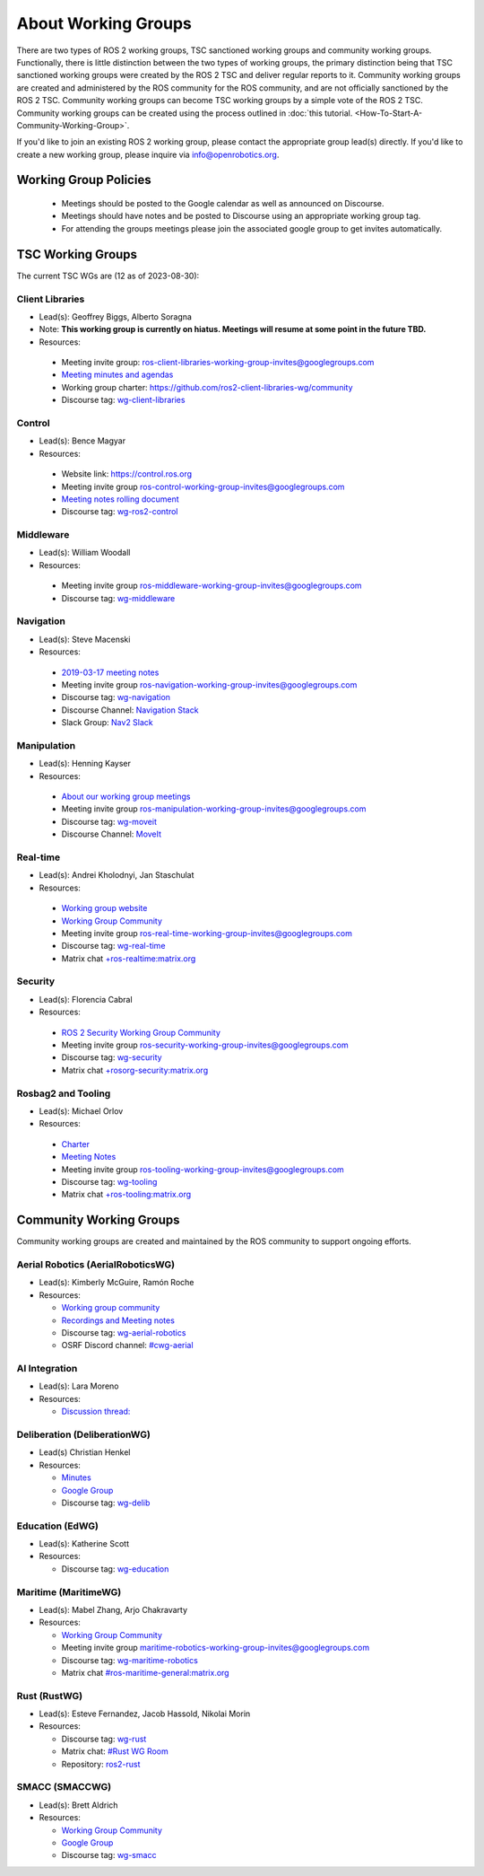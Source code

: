 About Working Groups
====================

There are two types of ROS 2 working groups, TSC sanctioned working groups and community working groups.
Functionally, there is little distinction between the two types of working groups, the primary distinction being that TSC sanctioned working groups were created by the ROS 2 TSC and deliver regular reports to it.
Community working groups are created and administered by the ROS community for the ROS community, and are not officially sanctioned by the ROS 2 TSC.
Community working groups can become TSC working groups by a simple vote of the ROS 2 TSC.
Community working groups can be created using the process outlined in :doc:`this tutorial. <How-To-Start-A-Community-Working-Group>`.

If you'd like to join an existing ROS 2 working group, please contact the appropriate group lead(s) directly.
If you'd like to create a new working group, please inquire via info@openrobotics.org.

Working Group Policies
----------------------

 * Meetings should be posted to the Google calendar as well as announced on Discourse.
 * Meetings should have notes and be posted to Discourse using an appropriate working group tag.
 * For attending the groups meetings please join the associated google group to get invites automatically.

TSC Working Groups
------------------

The current TSC WGs are (12 as of 2023-08-30):

Client Libraries
^^^^^^^^^^^^^^^^

* Lead(s): Geoffrey Biggs, Alberto Soragna
* Note: **This working group is currently on hiatus. Meetings will resume at some point in the future TBD.**
* Resources:

 * Meeting invite group: `ros-client-libraries-working-group-invites@googlegroups.com <https://groups.google.com/forum/#!forum/ros-client-libraries-working-group-invites>`_
 * `Meeting minutes and agendas <https://docs.google.com/document/d/1MAMQisfbITOR4eDyCBhTEaFJ3QBNW38S7Z7RpBBSSvg/edit>`_
 * Working group charter: https://github.com/ros2-client-libraries-wg/community
 * Discourse tag: `wg-client-libraries <https://discourse.ros.org/tags/wg-client-libraries>`_

Control
^^^^^^^

* Lead(s): Bence Magyar
* Resources:

 * Website link: https://control.ros.org
 * Meeting invite group `ros-control-working-group-invites@googlegroups.com <https://groups.google.com/forum/#!forum/ros-control-working-group-invites>`_
 * `Meeting notes rolling document <https://docs.google.com/document/d/1818AoYucI2z82awL_-8sAA5pMCV_g_wXCJiM6SQmhSQ/edit?usp=sharing>`_
 * Discourse tag: `wg-ros2-control <https://discourse.ros.org/tags/wg-ros2-control>`_


Middleware
^^^^^^^^^^

* Lead(s): William Woodall
* Resources:

 * Meeting invite group `ros-middleware-working-group-invites@googlegroups.com <https://groups.google.com/forum/#!forum/ros-middleware-working-group-invites>`_
 * Discourse tag: `wg-middleware <https://discourse.ros.org/tag/wg-middleware>`_

Navigation
^^^^^^^^^^

* Lead(s): Steve Macenski
* Resources:

 * `2019-03-17 meeting notes <https://discourse.ros.org/t/ros2-navigation-wg-thursday-3-00-pm-pacific-gmt-7-00/7586/9>`__
 * Meeting invite group `ros-navigation-working-group-invites@googlegroups.com <https://groups.google.com/forum/#!forum/ros-navigation-working-group-invites>`_
 * Discourse tag: `wg-navigation <https://discourse.ros.org/tag/wg-navigation>`_
 * Discourse Channel: `Navigation Stack <https://discourse.ros.org/c/navigation/44>`_
 * Slack Group: `Nav2 Slack <https://join.slack.com/t/navigation2/shared_invite/zt-uj428p0x-jKx8U7OzK1IOWp5TnDS2rA>`_

Manipulation
^^^^^^^^^^^^

* Lead(s): Henning Kayser
* Resources:

 * `About our working group meetings <https://discourse.ros.org/t/moveit-maintainer-meeting-all-invited-july-25th/9899>`__

 * Meeting invite group `ros-manipulation-working-group-invites@googlegroups.com <https://groups.google.com/forum/#!forum/ros-manipulation-working-group-invites>`_
 * Discourse tag: `wg-moveit <https://discourse.ros.org/tag/moveit2>`_
 * Discourse Channel: `MoveIt <https://discourse.ros.org/c/moveit>`_

Real-time
^^^^^^^^^

* Lead(s): Andrei Kholodnyi, Jan Staschulat
* Resources:

 * `Working group website <https://real-time-working-group.readthedocs.io/>`__
 * `Working Group Community <https://github.com/ros-realtime/community>`__
 * Meeting invite group `ros-real-time-working-group-invites@googlegroups.com <https://groups.google.com/forum/#!forum/ros-real-time-working-group-invites>`_
 * Discourse tag: `wg-real-time <https://discourse.ros.org/tag/wg-real-time>`_
 * Matrix chat `+ros-realtime:matrix.org <https://matrix.to/#/+ros-realtime:matrix.org>`_

.. _Security Working Group:

Security
^^^^^^^^

* Lead(s): Florencia Cabral
* Resources:

 * `ROS 2 Security Working Group Community <https://github.com/ros-security/community>`__
 * Meeting invite group `ros-security-working-group-invites@googlegroups.com <https://groups.google.com/forum/#!forum/ros-security-working-group-invites>`_
 * Discourse tag: `wg-security <https://discourse.ros.org/tag/wg-security>`_
 * Matrix chat `+rosorg-security:matrix.org <https://matrix.to/#/+rosorg-security:matrix.org>`_

Rosbag2 and Tooling
^^^^^^^^^^^^^^^^^^^

* Lead(s): Michael Orlov
* Resources:

 * `Charter <https://github.com/ros-tooling/community>`__
 * `Meeting Notes <https://docs.google.com/document/d/1Dsg_9XZQPhihpKQGQWMYTz2doGH4P2cAaNqr60cuNgw/edit>`__
 * Meeting invite group `ros-tooling-working-group-invites@googlegroups.com <https://groups.google.com/forum/#!forum/ros-tooling-working-group-invites>`_
 * Discourse tag: `wg-tooling <https://discourse.ros.org/tag/wg-tooling>`_
 * Matrix chat `+ros-tooling:matrix.org <https://matrix.to/#/+ros-tooling:matrix.org>`_

Community Working Groups
------------------------

Community working groups are created and maintained by the ROS community to support ongoing efforts.

Aerial Robotics (AerialRoboticsWG)
^^^^^^^^^^^^^^^^^^^^^^^^^^^^^^^^^^

* Lead(s): Kimberly McGuire, Ramón Roche
* Resources:

  * `Working group community <https://github.com/ROS-Aerial/>`_
  * `Recordings and Meeting notes <https://github.com/ROS-Aerial/community/blob/master/meetings.md>`_
  * Discourse tag: `wg-aerial-robotics <https://discourse.ros.org/tag/wg-aerial-robotics>`_
  * OSRF Discord channel: `#cwg-aerial <https://discord.com/channels/1077825543698927656/1141902822254850128>`_

AI Integration
^^^^^^^^^^^^^^

* Lead(s): Lara Moreno
* Resources:

  * `Discussion thread: <https://discourse.ros.org/t/ros-2-ai-integration-working-group/26119/35>`_

Deliberation (DeliberationWG)
^^^^^^^^^^^^^^^^^^^^^^^^^^^^^

* Lead(s) Christian Henkel
* Resources:

  * `Minutes <https://docs.google.com/document/d/13TCHp3ycbDa2agGs0SjP3CpTllUeguAcXqih5LlCVDg/edit>`_
  * `Google Group <https://groups.google.com/g/ros-wg-deliberation>`_
  * Discourse tag: `wg-delib <https://discourse.ros.org/tag/wg-delib>`_

Education (EdWG)
^^^^^^^^^^^^^^^^

* Lead(s): Katherine Scott
* Resources:

  * Discourse tag: `wg-education <https://discourse.ros.org/tag/wg-education>`_

Maritime (MaritimeWG)
^^^^^^^^^^^^^^^^^^^^^

* Lead(s): Mabel Zhang, Arjo Chakravarty
* Resources:

  * `Working Group Community <https://github.com/ros-maritime/community>`__
  * Meeting invite group `maritime-robotics-working-group-invites@googlegroups.com <https://groups.google.com/g/maritime-robotics-working-group-invites>`_
  * Discourse tag: `wg-maritime-robotics <https://discourse.ros.org/tag/wg-maritime-robotics>`_
  * Matrix chat `#ros-maritime-general:matrix.org <https://matrix.to/#/#ros-maritime-general:matrix.org>`_

Rust (RustWG)
^^^^^^^^^^^^^

* Lead(s): Esteve Fernandez, Jacob Hassold, Nikolai Morin
* Resources:

  * Discourse tag: `wg-rust <https://discourse.ros.org/tag/wg-rust>`_
  * Matrix chat: `#Rust WG Room <https://matrix.to/#/!AiYXdTWExqamTdatBl:matrix.org?via=matrix.org&via=heyquark.com&via=c-base.org>`_
  * Repository: `ros2-rust <https://github.com/ros2-rust/ros2_rust>`_

SMACC (SMACCWG)
^^^^^^^^^^^^^^^^^^^^^

* Lead(s): Brett Aldrich
* Resources:

  * `Working Group Community <https://https://github.com/robosoft-ai/SMACC_WG>`__
  * `Google Group <https://groups.google.com/g/smacc-wg>`__
  * Discourse tag: `wg-smacc <https://discourse.ros.org/tag/wg-smacc>`_
